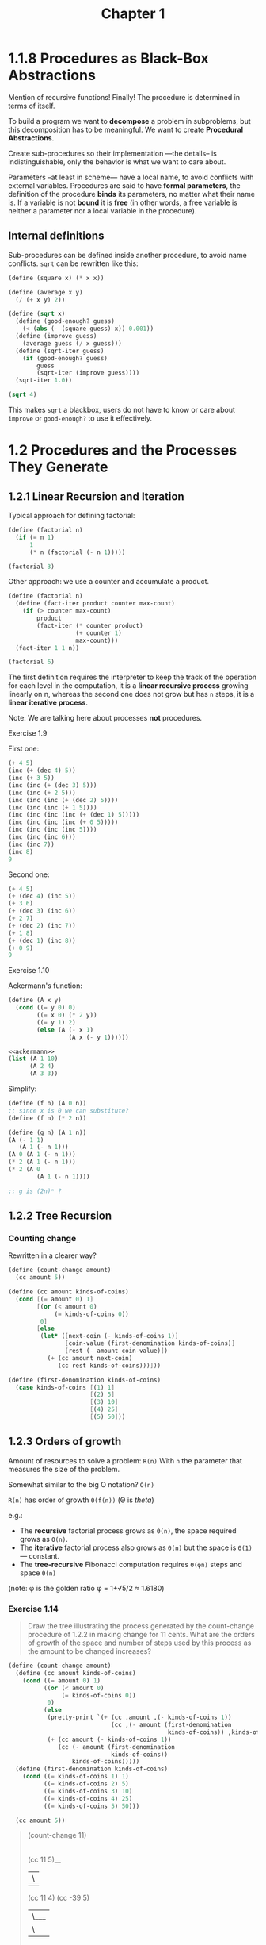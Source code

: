 #+TITLE: Chapter 1

* 1.1.8 Procedures as Black-Box Abstractions

Mention of recursive functions! Finally! The procedure is determined in terms of
itself.

To build a program we want to *decompose* a problem in subproblems, but this
decomposition has to be meaningful.  We want to create *Procedural Abstractions*.

Create sub-procedures so their implementation —the details– is
indistinguishable, only the behavior is what we want to care about.

Parameters –at least in scheme— have a local name, to avoid conflicts with
external variables.  Procedures are said to have *formal parameters*, the
definition of the procedure *binds* its parameters, no matter what their name
is.  If a variable is not *bound* it is *free* (in other words, a free variable
is neither a parameter nor a local variable in the procedure).

** Internal definitions

Sub-procedures can be defined inside another procedure, to avoid name conflicts.
=sqrt= can be rewritten like this:

#+begin_src scheme
(define (square x) (* x x))

(define (average x y)
  (/ (+ x y) 2))

(define (sqrt x)
  (define (good-enough? guess)
    (< (abs (- (square guess) x)) 0.001))
  (define (improve guess)
    (average guess (/ x guess)))
  (define (sqrt-iter guess)
    (if (good-enough? guess)
        guess
        (sqrt-iter (improve guess))))
  (sqrt-iter 1.0))

(sqrt 4)
#+end_src

#+RESULTS:
: 2.0000000929222947

This makes =sqrt= a blackbox, users do not have to know or care about =improve=
or =good-enough?= to use it effectively.
* 1.2 Procedures and the Processes They Generate
** 1.2.1 Linear Recursion and Iteration
Typical approach for defining factorial:

#+begin_src scheme
(define (factorial n)
  (if (= n 1)
      1
      (* n (factorial (- n 1)))))

(factorial 3)
#+end_src

#+RESULTS:
: 6

Other approach: we use a counter and accumulate a product.

#+begin_src scheme
(define (factorial n)
  (define (fact-iter product counter max-count)
    (if (> counter max-count)
        product
        (fact-iter (* counter product)
                   (+ counter 1)
                   max-count)))
  (fact-iter 1 1 n))

(factorial 6)
#+end_src

#+RESULTS:
: 720

The first definition requires the interpreter to keep the track of the operation
for each level in the computation, it is a *linear recursive process* growing
linearly on n, whereas the second one does not grow but has =n= steps, it is a
*linear iterative process*.

Note: We are talking here about processes *not* procedures.
**** Exercise 1.9
First one:
#+begin_src scheme
(+ 4 5)
(inc (+ (dec 4) 5))
(inc (+ 3 5))
(inc (inc (+ (dec 3) 5)))
(inc (inc (+ 2 5)))
(inc (inc (inc (+ (dec 2) 5))))
(inc (inc (inc (+ 1 5))))
(inc (inc (inc (inc (+ (dec 1) 5)))))
(inc (inc (inc (inc (+ 0 5)))))
(inc (inc (inc (inc 5))))
(inc (inc (inc 6)))
(inc (inc 7))
(inc 8)
9
#+end_src

Second one:
#+begin_src scheme
(+ 4 5)
(+ (dec 4) (inc 5))
(+ 3 6)
(+ (dec 3) (inc 6))
(+ 2 7)
(+ (dec 2) (inc 7))
(+ 1 8)
(+ (dec 1) (inc 8))
(+ 0 9)
9
#+end_src

**** Exercise 1.10
Ackermann's function:

#+name: ackermann
#+begin_src scheme
(define (A x y)
  (cond ((= y 0) 0)
        ((= x 0) (* 2 y))
        ((= y 1) 2)
        (else (A (- x 1)
                 (A x (- y 1))))))
#+end_src

#+begin_src scheme :noweb yes
<<ackermann>>
(list (A 1 10)
      (A 2 4)
      (A 3 3))
#+end_src

#+RESULTS:
: (1024 65536 65536)

Simplify:
#+begin_src scheme
(define (f n) (A 0 n))
;; since x is 0 we can substitute?
(define (f n) (* 2 n))

(define (g n) (A 1 n))
(A (- 1 1)
   (A 1 (- n 1)))
(A 0 (A 1 (- n 1)))
(* 2 (A 1 (- n 1)))
(* 2 (A 0
        (A 1 (- n 1))))

;; g is (2n)ⁿ ?

#+end_src
** 1.2.2 Tree Recursion
*** Counting change
Rewritten in a clearer way?
#+begin_src scheme
(define (count-change amount)
  (cc amount 5))

(define (cc amount kinds-of-coins)
  (cond [(= amount 0) 1]
        [(or (< amount 0)
             (= kinds-of-coins 0))
         0]
        [else
         (let* ([next-coin (- kinds-of-coins 1)]
                [coin-value (first-denomination kinds-of-coins)]
                [rest (- amount coin-value)])
           (+ (cc amount next-coin)
              (cc rest kinds-of-coins)))]))

(define (first-denomination kinds-of-coins)
  (case kinds-of-coins [(1) 1]
                       [(2) 5]
                       [(3) 10]
                       [(4) 25]
                       [(5) 50]))
#+end_src

** 1.2.3 Orders of growth
Amount of resources to solve a problem: =R(n)=
With =n= the parameter that measures the size of the problem.

Somewhat similar to the big O notation? =O(n)=

=R(n)= has order of growth =Θ(f(n))=  (Θ is /theta/)

 e.g.:
 - The *recursive* factorial process grows as =Θ(n)=, the space required grows
   as =Θ(n)=.
 - The *iterative* factorial process also grows as =Θ(n)= but the space is
   =Θ(1)= — constant.
 - The *tree-recursive* Fibonacci computation requires =Θ(φn)= steps and space
   =Θ(n)=

(note: φ is the golden ratio φ = 1+√5/2 ≈ 1.6180)

*** Exercise 1.14
#+begin_quote
Draw the tree illustrating the process generated by the count-change procedure
of 1.2.2 in making change for 11 cents. What are the orders of growth of the
space and number of steps used by this process as the amount to be changed
increases?
#+end_quote

#+begin_src scheme :results output
(define (count-change amount)
  (define (cc amount kinds-of-coins)
    (cond ((= amount 0) 1)
          ((or (< amount 0)
               (= kinds-of-coins 0))
           0)
          (else
           (pretty-print `(+ (cc ,amount ,(- kinds-of-coins 1))
                             (cc ,(- amount (first-denomination
                                             kinds-of-coins)) ,kinds-of-coins)))
           (+ (cc amount (- kinds-of-coins 1))
              (cc (- amount (first-denomination
                             kinds-of-coins))
                  kinds-of-coins)))))
  (define (first-denomination kinds-of-coins)
    (cond ((= kinds-of-coins 1) 1)
          ((= kinds-of-coins 2) 5)
          ((= kinds-of-coins 3) 10)
          ((= kinds-of-coins 4) 25)
          ((= kinds-of-coins 5) 50)))

  (cc amount 5))
#+end_src

#+RESULTS:
: (+ (cc 11 4) (cc -39 5))
: (+ (cc 11 3) (cc -14 4))
: (+ (cc 11 2) (cc 1 3))
: (+ (cc 11 1) (cc 6 2))
: (+ (cc 11 0) (cc 10 1))
: (+ (cc 10 0) (cc 9 1))
: (+ (cc 9 0) (cc 8 1))
: (+ (cc 8 0) (cc 7 1))
: (+ (cc 7 0) (cc 6 1))
: (+ (cc 6 0) (cc 5 1))
: (+ (cc 5 0) (cc 4 1))
: (+ (cc 4 0) (cc 3 1))
: (+ (cc 3 0) (cc 2 1))
: (+ (cc 2 0) (cc 1 1))
: (+ (cc 1 0) (cc 0 1))
: (+ (cc 6 1) (cc 1 2))
: (+ (cc 6 0) (cc 5 1))
: (+ (cc 5 0) (cc 4 1))
: (+ (cc 4 0) (cc 3 1))
: (+ (cc 3 0) (cc 2 1))
: (+ (cc 2 0) (cc 1 1))
: (+ (cc 1 0) (cc 0 1))
: (+ (cc 1 1) (cc -4 2))
: (+ (cc 1 0) (cc 0 1))
: (+ (cc 1 2) (cc -9 3))
: (+ (cc 1 1) (cc -4 2))
: (+ (cc 1 0) (cc 0 1))
: 4

#+begin_quote
(count-change 11)
|
(cc 11 5)__
|          \
(cc 11 4)   (cc -39 5)
|       \___
|           \
(cc 11 3)   (cc -14 4)
|       \_______________________________________________________
|                                                               \
(cc 11 2)                                                      (cc 1 3)
|       \_________________________                              |     \__
|                                 \                             |        \
(cc 11 1)                        (cc 6 2)                      (cc 1 2) (cc -9 3)
|       \___                      |     \__                     |     \__
|           \                     |        \                    |        \
(cc 11 0)   (cc 10 1)            (cc 6 1) (cc 1 2)             (cc 1 1) (cc -4 2)
         __/ |                 __/ |       |     \__            |     \__
        /    |                /    |       |        \           |        \
(cc 10 0)   (cc 9 1)  (cc 6 0)   (cc 5 1) (cc 1 1) (cc -4 2)   (cc 1 0) (cc 0 1)
         __/ |                 __/ |       |     \__
        /    |                /    |       |        \
(cc 9 0)    (cc 8 1)  (cc 5 0)   (cc 4 1) (cc 1 0) (cc 0 1)
         __/ |                 __/ |
        /    |                /    |
(cc 8 0)    (cc 7 1)  (cc 4 0)   (cc 3 1)
         __/ |                 __/ |
        /    |                /    |
(cc 7 0)    (cc 6 1)  (cc 3 0)   (cc 2 1)
         __/ |                 __/ |
        /    |                /    |
(cc 6 0)    (cc 5 1)  (cc 2 0)   (cc 1 1)
         __/ |                 __/ |
        /    |                /    |
(cc 5 0)    (cc 4 1)  (cc 1 0)   (cc 0 1)
         __/ |
        /    |
(cc 4 0)    (cc 3 1)
         __/ |
        /    |
(cc 3 0)    (cc 2 1)
         __/ |
        /    |
(cc 2 0)    (cc 1 1)
         __/ |
        /    |
(cc 1 0)    (cc 0 1)
#+end_quote


We see that there is a additional step and level of depth on the second branch,
for each subtraction of the current coin to the amount. Then we repeat this
procedure for each coin. So another step and depth level.

For an amount of money =n= =count-change= has a number of steps of: per type of
coin so =5n=, then subtracting until we get to 0 so =n= ~> =Θ(5n×n)= ?

*Update*: research on the web gives me conflicting opinions.

For *growth*, though, since we're looking for the maximum amount of space
necessary, it will be the recursive calls to ~(cc (- amount (first-denomination
kinds-of-coins)) kinds-of-coins)~, so at most the *number of steps required to
reach 0 on the ~amount~* with the smallest kind of coin.  Since that coin is *1*
in our case, the growth will be =Θ(n)= at most.

For *complexity*, answers vary between =Θ(nⁱ)=, where =i= is the number of kind
of coins.  Others tend to settle on =Θ(2ⁿ)=, due to the branching logic: either
one or the other ~cc~ call will expand?

*** Exercise 1.15
#+name Sin of 12.15
#+begin_src scheme :results output
(define (cube x) (* x x x))
(define (p x) (- (* 3 x) (* 4 (cube x))))
(define (sine angle)
  (if (not (> (abs angle) 0.1))
      angle
      (begin (pretty-print `(p (sine ,(/ angle 3.0))))
             (p (sine (/ angle 3.0))))))
(sine 12.15)
#+end_src
#+RESULTS:
: (p (sine 4.05))
: (p (sine 1.3499999999999999))
: (p (sine 0.44999999999999996))
: (p (sine 0.15))
: (p (sine 0.049999999999999996))
: -0.39980345741334

#+begin_quote
1. How many times is the procedure p applied when ~(sine 12.15)~ is evaluated?
2. What is the order of growth in space and number of steps (as a function of
   =a=) used by the process generated by the sine procedure when ~(sine a)~ is
   evaluated?
#+end_quote

1. It is called 5 times
2. ~(ceiling(/ (log (/ angle 0.1)) (log 3)))~ basically =Θ(log n)=

** 1.2.4 Exponentiation
In this chapter, to improve the expt procedure from =Θ(n)= to =Θ(log n)=, we expand
it, and realize that the calculation is just a series of squarings.  So we can
optimize it by multiplicating immediately, rather than having to expand and
collect.
*** Exercise 1.16
#+begin_src scheme
(define (even? n)
  (= (remainder n 2) 0))

(define (fast-expt b n)
  (cond ((= n 0)
         1)
        ((even? n)
         (square (fast-expt b (/ n 2))))
        (else
         (* b (fast-expt b (- n 1))))))
#+end_src

#+begin_quote
Design a procedure that evolves an iterative exponentiation process that uses
successive squaring and uses a logarithmic number of steps, as does ~fast-expt~.
(Hint: Using the observation that =(bn/2)2=(b2)n/2=, keep, along with the exponent
=n= and the base =b=, an additional state variable =a=, and define the state
transformation in such a way that the product =abⁿ= is unchanged from state to
state.  At the beginning of the process =a= is taken to be 1, and the answer is
given by the value of =a= at the end of the process.  In general, the technique of
defining an invariant quantity that remains unchanged from state to state is a
powerful way to think about the design of iterative algorithms.)
#+end_quote

#+begin_src scheme
(define (fast-expt b n)
  (define (expt-iter b counter product)
    ?)
  (expt-iter b ? ?))
** 1.3 Formulating Abstractions with Higher-Order Procedures
*** 1.3.2 Constructing Procedures Using Lambda
Introduces the lambda form for simple, one time use functions:
#+begin_src scheme
(lambda (⟨formal-parameters⟩) ⟨body⟩)
#+end_src
Such as plus four:
#+begin_src scheme
(lambda (x) (+ x 4))
#+end_src
Note that the form ~(define (func a))~ is just a more terse way to bind a
~lambda~ to a variable.


Then introduces the =let= form for temporary variables —including lambdas of
course.
#+begin_src scheme
(let ((⟨var₁⟩ ⟨exp₁⟩)
      (⟨var₂⟩ ⟨exp₂⟩)
      …
      (⟨varₙ⟩ ⟨expₙ⟩))
  ⟨body⟩)
#+end_src
Note that the value of =body= is returned by the ~let~ form —unlike javascript
variables :rage:.

*Scoping*:

Using a variable name that already exists in the scope will only *shadow* it
*inside* the =body= of the ~let~.
The value of the ~let~ bound variables is thus evaluated outside the ~let~.
#+begin_src scheme
; We have x = 2 here
(let ((x 3)
      (y (+ x 2))) ; x here is the one from the outer scope, y = 4
  (* x y))
; > return 12
#+end_src
**** Exercise 1.34
We have
#+begin_src scheme
(define (f g) (g 2))
#+end_src

#+begin_quote
What happens if we (perversely) ask the interpreter to evaluate the combination
~(f f)~? Explain.
#+end_quote
Chez says:
=Exception: attempt to apply non-procedure 2=

By applying the substitution model we have:
#+begin_src scheme
(f f)
(f (f 2))
(f (2 2))
#+end_src
Two cannot be called since it's not a procedure.

*** 1.3.3 Procedures as General Methods
/Finding roots of equations by the half-interval method/
#+begin_quote
We are given points =a= and =b= such that =f(a) < 0 < f(b)= then =f= must have
at least one zero between =a= and =b=
#+end_quote
We proceed by using a value between =a= and =b=, then a value bewteen that first
result and of the two bounds, and we repeat the process until we're close
enough.

/Finding fixed points of functions/

#+begin_quote
A number =x= is called a fixed point of a function =f= if =f(x)=x=.
#+end_quote
A simple way to check it is to apply it repeatedly to itself and see if the
result changes.

#+name: fixed-point
#+begin_src scheme
(define tolerance 0.00001)

(define (fixed-point f first-guess)
  (define (close-enough? v1 v2)
    (< (abs (- v1 v2))
       tolerance))
  (define (try guess)
    (let ((next (f guess)))
      (if (close-enough? guess next)
          next
          (try next))))
  (try first-guess))
#+end_src

We can then use the same process to find the square root of a number. But an
initial naive implementation does not converge:
#+begin_src scheme :noweb t
<<fixed-point>>
(define (sqrt x)
  (fixed-point (lambda (y) (/ x y))
               1.0))
#+end_src

So we try again making sure the next guess doesn't vary as much:
#+begin_src scheme :noweb t
<<fixed-point>>
(define (sqrt x)
  (fixed-point
   (lambda (y) (average y (/ x y)))
   1.0))
#+end_src

**** Exercise 1.35:
#+begin_quote
Show that the golden ratio =φ= (1.2.2) is a fixed point of the transformation
=x ↦ 1 + 1 / x=, and use this fact to compute =φ= by means of the fixed-point
procedure.
#+end_quote

Start from the golden ratio equation:
=φ² = φ + 1=.

#+begin_src scheme
(define (f x) (+ 1 (/ 1 x)))
(define phi (/ (+ 1 (sqrt 5)) 2))
(f phi)
#+end_src
#+RESULTS:
: 1.618033988749895

#+begin_src scheme :noweb yes
<<fixed-point>>
(fixed-point (lambda (x) (+ 1 (/ 1 x))) 1.0)
#+end_src

#+RESULTS:
: 1.6180327868852458

**** Exercise 1.36:
#+begin_quote
Modify fixed-point so that it prints the sequence of approximations it
generates, using the newline and display primitives shown in Exercise 1.22. Then
find a solution to =x^x = 1000= by finding a fixed point of =x ↦ log⁡(1000) / log(x)=.
(Use Scheme’s primitive log procedure, which computes natural logarithms.)
Compare the number of steps this takes with and without average damping.

(Note that you cannot start fixed-point with a guess of 1, as this would cause
division by log(1) = 0 .)
#+end_quote

Works with a initial guess over 1 and below 1000-ish?

#+name: fixed-point-trace
#+begin_src scheme
(define tolerance 0.00001)

(define (fixed-point f first-guess)
  (define (close-enough? v1 v2)
    (< (abs (- v1 v2))
       tolerance))
  (define try
    ; Cheating a bit here by using a construct offered by Chez
    (trace-lambda try (guess)
                  (let ((next (f guess)))
                    (if (close-enough? guess next)
                        next
                        (try next)))))
  (try first-guess))
#+end_src

#+begin_src scheme :results output :noweb yes
<<fixed-point-trace>>
(display (fixed-point (lambda (x) (/ (log 1000) (log x))) 2.0))
#+end_src

#+RESULTS:
: |(try 9.965784284662087)
: |(try 3.004472209841214)
: |(try 6.279195757507157)
: |(try 3.759850702401539)
: |(try 5.215843784925895)
: |(try 4.182207192401397)
: |(try 4.8277650983445906)
: |(try 4.387593384662677)
: |(try 4.671250085763899)
: |(try 4.481403616895052)
: |(try 4.6053657460929)
: |(try 4.5230849678718865)
: |(try 4.577114682047341)
: |(try 4.541382480151454)
: |(try 4.564903245230833)
: |(try 4.549372679303342)
: |(try 4.559606491913287)
: |(try 4.552853875788271)
: |(try 4.557305529748263)
: |(try 4.554369064436181)
: |(try 4.556305311532999)
: |(try 4.555028263573554)
: |(try 4.555870396702851)
: |(try 4.555315001192079)
: |(try 4.5556812635433275)
: |(try 4.555439715736846)
: |(try 4.555599009998291)
: |(try 4.555493957531389)
: |(try 4.555563237292884)
: |(try 4.555517548417651)
: |(try 4.555547679306398)
: |(try 4.555527808516254)
: |(try 4.555540912917957)
: |4.555532270803653
: 4.555532270803653
: > #f

With average damping
#+begin_src scheme :noweb yes
(define (average x y) (/ (+ x y) 2))
<<fixed-point-trace>>

(fixed-point (lambda (x) (average x (/ (log 1000) (log x)))) 2.0)
#+end_src

#+RESULTS:
: |(try 2.0)
: |(try 5.9828921423310435)
: |(try 4.922168721308343)
: |(try 4.628224318195455)
: |(try 4.568346513136242)
: |(try 4.5577305909237005)
: |(try 4.555909809045131)
: |(try 4.555599411610624)
: |(try 4.5555465521473675)
: |4.555537551999825
: 4.555537551999825
: > #f
**** Exercise 1.37 :ATTACH:
:PROPERTIES:
:ID:       cc391995-caf6-4877-a1f9-d1f2a461e872
:DIR:      ./.attach
:END:
Write the *k-term finite continued fraction* that is:
[[attachment:_20210305_234722screenshot.png]]


#+name: Recursive cont-frac with tracing
#+begin_src scheme
(define (cont-frac n d k)
  (define iter
    (trace-lambda iter (i)
                  (if (= i k) (/ (n i) (d i))
                      (/ (n i)
                         (+ (d i) (iter (+ i 1)))))))
    (iter 1.0))

(cont-frac (lambda (i) 1.0) (lambda (i) 1.0) 6.0)
#+end_src

#+name: Linear cont-frac
#+begin_src scheme
(define (cont-frac n d k)
  (define (iter i res)
    (if (= i 0)
        res
        (let ((next (- i 1)))
          (iter next (/ (n i)
                        (+ (d next) res))))))
  (iter k 0))
#+end_src

